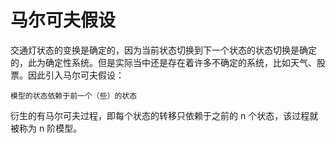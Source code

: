 * 马尔可夫假设

交通灯状态的变换是确定的，因为当前状态切换到下一个状态的状态切换是确定的，此为确定性系统。但是实际当中还是存在着许多不确定的系统，比如天气、股票。因此引入马尔可夫假设：

#+BEGIN_EXAMPLE
    模型的状态依赖于前一个（些）的状态
#+END_EXAMPLE

衍生的有马尔可夫过程，即每个状态的转移只依赖于之前的 n
个状态，该过程就被称为 n 阶模型。
